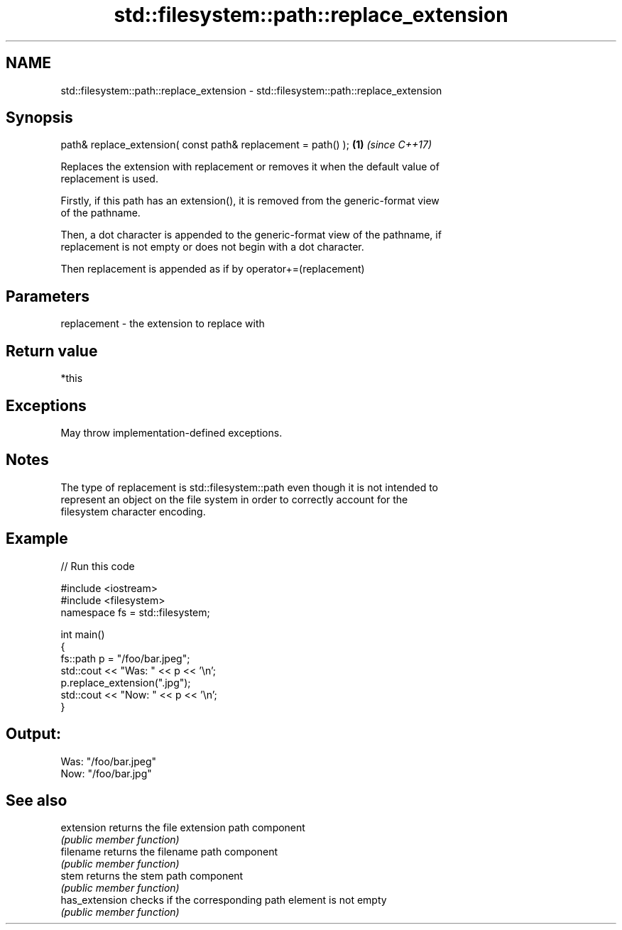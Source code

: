 .TH std::filesystem::path::replace_extension 3 "2021.11.17" "http://cppreference.com" "C++ Standard Libary"
.SH NAME
std::filesystem::path::replace_extension \- std::filesystem::path::replace_extension

.SH Synopsis
   path& replace_extension( const path& replacement = path() ); \fB(1)\fP \fI(since C++17)\fP

   Replaces the extension with replacement or removes it when the default value of
   replacement is used.

   Firstly, if this path has an extension(), it is removed from the generic-format view
   of the pathname.

   Then, a dot character is appended to the generic-format view of the pathname, if
   replacement is not empty or does not begin with a dot character.

   Then replacement is appended as if by operator+=(replacement)

.SH Parameters

   replacement - the extension to replace with

.SH Return value

   *this

.SH Exceptions

   May throw implementation-defined exceptions.

.SH Notes

   The type of replacement is std::filesystem::path even though it is not intended to
   represent an object on the file system in order to correctly account for the
   filesystem character encoding.

.SH Example


// Run this code

 #include <iostream>
 #include <filesystem>
 namespace fs = std::filesystem;

 int main()
 {
     fs::path p = "/foo/bar.jpeg";
     std::cout << "Was: " << p << '\\n';
     p.replace_extension(".jpg");
     std::cout << "Now: " << p << '\\n';
 }

.SH Output:

 Was: "/foo/bar.jpeg"
 Now: "/foo/bar.jpg"

.SH See also

   extension     returns the file extension path component
                 \fI(public member function)\fP
   filename      returns the filename path component
                 \fI(public member function)\fP
   stem          returns the stem path component
                 \fI(public member function)\fP
   has_extension checks if the corresponding path element is not empty
                 \fI(public member function)\fP
